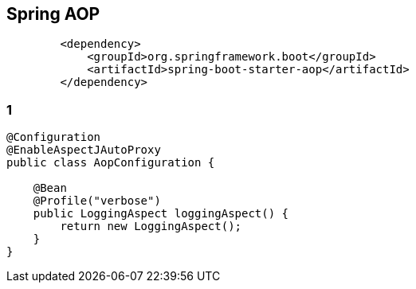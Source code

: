 == Spring AOP
[source, xml, numbered]
----
        <dependency>
            <groupId>org.springframework.boot</groupId>
            <artifactId>spring-boot-starter-aop</artifactId>
        </dependency>
----
[%notitle]
=== 1
[source, java, numbered]
----
@Configuration
@EnableAspectJAutoProxy
public class AopConfiguration {

    @Bean
    @Profile("verbose")
    public LoggingAspect loggingAspect() {
        return new LoggingAspect();
    }
}

----